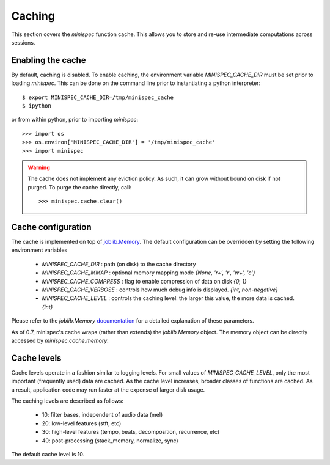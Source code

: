 Caching
^^^^^^^

This section covers the *minispec* function cache.  This allows you
to store and re-use intermediate computations across sessions.

Enabling the cache
------------------
By default, caching is disabled.  To enable caching, the environment 
variable `MINISPEC_CACHE_DIR` must be set prior to loading *minispec*.
This can be done on the command line prior to instantiating a python interpreter::

    $ export MINISPEC_CACHE_DIR=/tmp/minispec_cache
    $ ipython

or from within python, prior to importing *minispec*::

    >>> import os
    >>> os.environ['MINISPEC_CACHE_DIR'] = '/tmp/minispec_cache'
    >>> import minispec

.. warning::
    The cache does not implement any eviction policy.  As such, 
    it can grow without bound on disk if not purged.
    To purge the cache directly, call::

        >>> minispec.cache.clear()


Cache configuration
-------------------
The cache is implemented on top of `joblib.Memory <https://pythonhosted.org/joblib/memory.html>`_.
The default configuration can be overridden by setting the following environment variables

  - `MINISPEC_CACHE_DIR` : path (on disk) to the cache directory
  - `MINISPEC_CACHE_MMAP` : optional memory mapping mode `{None, 'r+', 'r', 'w+', 'c'}`
  - `MINISPEC_CACHE_COMPRESS` : flag to enable compression of data on disk `{0, 1}`
  - `MINISPEC_CACHE_VERBOSE` : controls how much debug info is displayed. `{int, non-negative}`
  - `MINISPEC_CACHE_LEVEL` : controls the caching level: the larger this value, the more data is cached. `{int}`

Please refer to the `joblib.Memory` `documentation
<https://pythonhosted.org/joblib/memory.html#memory-reference>`_ for a detailed explanation of these
parameters.

As of 0.7, minispec's cache wraps (rather than extends) the `joblib.Memory` object.
The memory object can be directly accessed by `minispec.cache.memory`.


Cache levels
------------

Cache levels operate in a fashion similar to logging levels.
For small values of `MINISPEC_CACHE_LEVEL`, only the most important (frequently used) data are cached.
As the cache level increases, broader classes of functions are cached.
As a result, application code may run faster at the expense of larger disk usage.

The caching levels are described as follows:

    - 10: filter bases, independent of audio data (mel)
    - 20: low-level features (stft, etc)
    - 30: high-level features (tempo, beats, decomposition, recurrence, etc)
    - 40: post-processing (stack_memory, normalize, sync)

The default cache level is 10.
